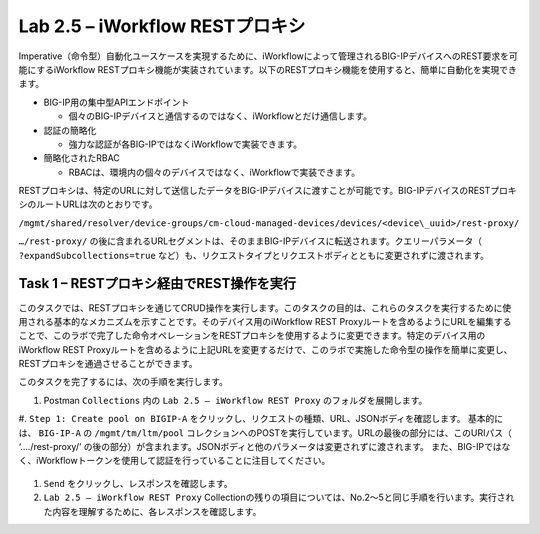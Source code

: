 .. |labmodule| replace:: 2
.. |labnum| replace:: 5
.. |labdot| replace:: |labmodule|\ .\ |labnum|
.. |labund| replace:: |labmodule|\ _\ |labnum|
.. |labname| replace:: Lab\ |labdot|
.. |labnameund| replace:: Lab\ |labund|

Lab |labmodule|\.\ |labnum| – iWorkflow RESTプロキシ
--------------------------------------------------

Imperative（命令型）自動化ユースケースを実現するために、iWorkflowによって管理されるBIG-IPデバイスへのREST要求を可能にするiWorkflow RESTプロキシ機能が実装されています。以下のRESTプロキシ機能を使用すると、簡単に自動化を実現できます。

-  BIG-IP用の集中型APIエンドポイント

   -  個々のBIG-IPデバイスと通信するのではなく、iWorkflowとだけ通信します。

-  認証の簡略化

   -  強力な認証が各BIG-IPではなくiWorkflowで実装できます。

-  簡略化されたRBAC

   -  RBACは、環境内の個々のデバイスではなく、iWorkflowで実装できます。

RESTプロキシは、特定のURLに対して送信したデータをBIG-IPデバイスに渡すことが可能です。BIG-IPデバイスのRESTプロキシのルートURLは次のとおりです。

``/mgmt/shared/resolver/device-groups/cm-cloud-managed-devices/devices/<device\_uuid>/rest-proxy/``

``…/rest-proxy/`` の後に含まれるURLセグメントは、そのままBIG-IPデバイスに転送されます。クエリーパラメータ（ ``?expandSubcollections=true`` など）も、リクエストタイプとリクエストボディとともに変更されずに渡されます。


Task 1 – RESTプロキシ経由でREST操作を実行
~~~~~~~~~~~~~~~~~~~~~~~~~~~~~~~~~~~~~~~~~~~~~~~~~~~

このタスクでは、RESTプロキシを通じてCRUD操作を実行します。このタスクの目的は、これらのタスクを実行するために使用される基本的なメカニズムを示すことです。そのデバイス用のiWorkflow REST Proxyルートを含めるようにURLを編集することで、このラボで完了した命令オペレーションをRESTプロキシを使用するように変更できます。特定のデバイス用のiWorkflow REST Proxyルートを含めるように上記URLを変更するだけで、このラボで実施した命令型の操作を簡単に変更し、RESTプロキシを通過させることができます。

このタスクを完了するには、次の手順を実行します。

#. Postman ``Collections`` 内の ``Lab 2.5 – iWorkflow REST Proxy`` のフォルダを展開します。

#. ``Step 1: Create pool on BIGIP-A`` をクリックし、リクエストの種類、URL、JSONボディを確認します。
基本的には、 ``BIG-IP-A`` の ``/mgmt/tm/ltm/pool`` コレクションへのPOSTを実行しています。URLの最後の部分には、このURIパス（ ‘…./rest-proxy/’ の後の部分）が含まれます。JSONボディと他のパラメータは変更されずに渡されます。 また、BIG-IPではなく、iWorkflowトークンを使用して認証を行っていることに注目してください。

   |image65|

#. ``Send`` をクリックし、レスポンスを確認します。

#. ``Lab 2.5 – iWorkflow REST Proxy`` Collectionの残りの項目については、No.2〜5と同じ手順を行います。実行された内容を理解するために、各レスポンスを確認します。

.. |image65| image:: /_static/image065.png
   :scale: 40%

